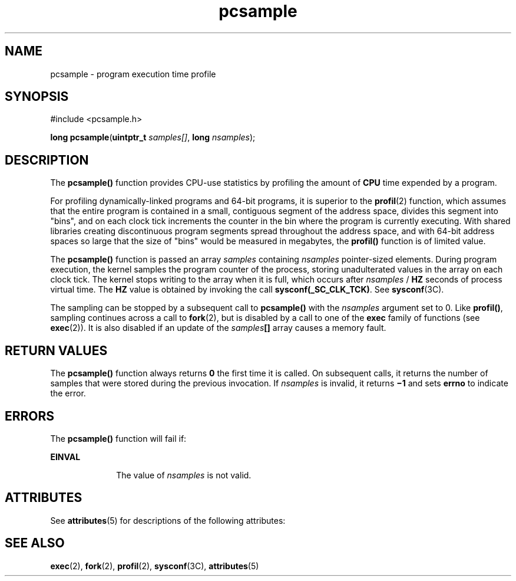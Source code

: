 '\" te
.\" Copyright (c) 1998, Sun Microsystems, Inc.  All Rights Reserved
.\" CDDL HEADER START
.\"
.\" The contents of this file are subject to the terms of the
.\" Common Development and Distribution License (the "License").
.\" You may not use this file except in compliance with the License.
.\"
.\" You can obtain a copy of the license at usr/src/OPENSOLARIS.LICENSE
.\" or http://www.opensolaris.org/os/licensing.
.\" See the License for the specific language governing permissions
.\" and limitations under the License.
.\"
.\" When distributing Covered Code, include this CDDL HEADER in each
.\" file and include the License file at usr/src/OPENSOLARIS.LICENSE.
.\" If applicable, add the following below this CDDL HEADER, with the
.\" fields enclosed by brackets "[]" replaced with your own identifying
.\" information: Portions Copyright [yyyy] [name of copyright owner]
.\"
.\" CDDL HEADER END
.TH pcsample 2 "10 Mar 1998" "SunOS 5.11" "System Calls"
.SH NAME
pcsample \- program execution time profile
.SH SYNOPSIS
.LP
.nf
#include <pcsample.h>

\fBlong\fR \fBpcsample\fR(\fBuintptr_t\fR \fIsamples[]\fR, \fBlong\fR \fInsamples\fR);
.fi

.SH DESCRIPTION
.sp
.LP
The
.B pcsample()
function provides CPU-use statistics by profiling the
amount of
.B CPU
time expended by a program.
.sp
.LP
For profiling dynamically-linked programs and 64-bit programs, it is
superior to the
.BR profil (2)
function, which assumes that the entire
program is contained in a small, contiguous segment of the address space,
divides this segment into "bins", and on each clock tick increments the
counter in the bin where the program is currently executing. With shared
libraries creating discontinuous program segments spread throughout the
address space, and with 64-bit address spaces so large that the size of
"bins" would be measured in megabytes, the \fBprofil()\fR function is of
limited value.
.sp
.LP
The
.B pcsample()
function is passed an array
.I samples
containing
\fInsamples\fR pointer-sized elements. During program execution, the kernel
samples the program counter of the process, storing unadulterated values in
the array on each clock tick. The kernel stops writing to the array when it
is full, which occurs after
.I nsamples
/
.B HZ
seconds of process
virtual time. The
.B HZ
value is obtained by invoking the call
\fBsysconf(_SC_CLK_TCK)\fR. See \fBsysconf\fR(3C).
.sp
.LP
The sampling can be stopped by a subsequent call to
.B pcsample()
with
the
.I nsamples
argument set to 0.  Like
.BR profil() ,
sampling
continues across a call to
.BR fork (2),
but is disabled by a call to one
of the
.B exec
family of functions (see
.BR exec (2)).
It is also
disabled if an update of the \fIsamples\fB[\|]\fR array causes a memory
fault.
.SH RETURN VALUES
.sp
.LP
The
.B pcsample()
function always returns
.B 0
the first time it is
called. On subsequent calls, it returns the number of samples that were
stored during the previous invocation. If
.I nsamples
is invalid, it
returns \fB\(mi1\fR and sets
.B errno
to indicate the error.
.SH ERRORS
.sp
.LP
The
.B pcsample()
function will fail if:
.sp
.ne 2
.mk
.na
.B EINVAL
.ad
.RS 10n
.rt
The value of
.I nsamples
is not valid.
.RE

.SH ATTRIBUTES
.sp
.LP
See
.BR attributes (5)
for descriptions of the following attributes:
.sp

.sp
.TS
tab() box;
cw(2.75i) |cw(2.75i)
lw(2.75i) |lw(2.75i)
.
ATTRIBUTE TYPEATTRIBUTE VALUE
_
MT-LevelAsync-Signal-Safe
_
Interface StabilityStable
.TE

.SH SEE ALSO
.sp
.LP
.BR exec (2),
\fBfork\fR(2),
.BR profil (2),
\fBsysconf\fR(3C),
.BR attributes (5)
